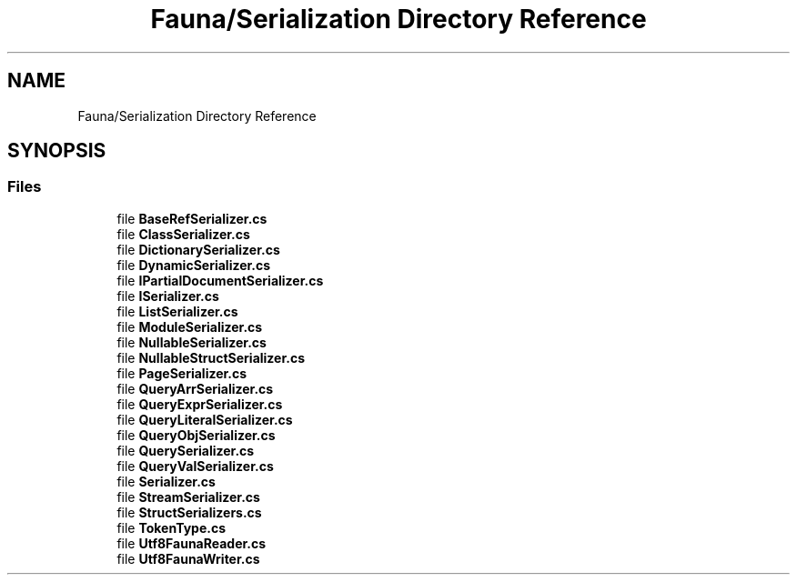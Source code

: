 .TH "Fauna/Serialization Directory Reference" 3 "Version 0.3.0-beta" "Fauna v10 .NET/C# Driver" \" -*- nroff -*-
.ad l
.nh
.SH NAME
Fauna/Serialization Directory Reference
.SH SYNOPSIS
.br
.PP
.SS "Files"

.in +1c
.ti -1c
.RI "file \fBBaseRefSerializer\&.cs\fP"
.br
.ti -1c
.RI "file \fBClassSerializer\&.cs\fP"
.br
.ti -1c
.RI "file \fBDictionarySerializer\&.cs\fP"
.br
.ti -1c
.RI "file \fBDynamicSerializer\&.cs\fP"
.br
.ti -1c
.RI "file \fBIPartialDocumentSerializer\&.cs\fP"
.br
.ti -1c
.RI "file \fBISerializer\&.cs\fP"
.br
.ti -1c
.RI "file \fBListSerializer\&.cs\fP"
.br
.ti -1c
.RI "file \fBModuleSerializer\&.cs\fP"
.br
.ti -1c
.RI "file \fBNullableSerializer\&.cs\fP"
.br
.ti -1c
.RI "file \fBNullableStructSerializer\&.cs\fP"
.br
.ti -1c
.RI "file \fBPageSerializer\&.cs\fP"
.br
.ti -1c
.RI "file \fBQueryArrSerializer\&.cs\fP"
.br
.ti -1c
.RI "file \fBQueryExprSerializer\&.cs\fP"
.br
.ti -1c
.RI "file \fBQueryLiteralSerializer\&.cs\fP"
.br
.ti -1c
.RI "file \fBQueryObjSerializer\&.cs\fP"
.br
.ti -1c
.RI "file \fBQuerySerializer\&.cs\fP"
.br
.ti -1c
.RI "file \fBQueryValSerializer\&.cs\fP"
.br
.ti -1c
.RI "file \fBSerializer\&.cs\fP"
.br
.ti -1c
.RI "file \fBStreamSerializer\&.cs\fP"
.br
.ti -1c
.RI "file \fBStructSerializers\&.cs\fP"
.br
.ti -1c
.RI "file \fBTokenType\&.cs\fP"
.br
.ti -1c
.RI "file \fBUtf8FaunaReader\&.cs\fP"
.br
.ti -1c
.RI "file \fBUtf8FaunaWriter\&.cs\fP"
.br
.in -1c

